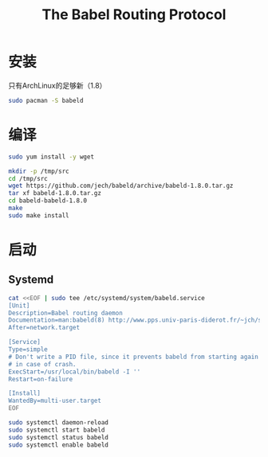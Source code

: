 #+TITLE: The Babel Routing Protocol
#+WIKI: network/routing

* 安装

只有ArchLinux的足够新（1.8）

#+BEGIN_SRC bash
sudo pacman -S babeld
#+END_SRC

* 编译

#+BEGIN_SRC bash
sudo yum install -y wget
#+END_SRC

#+BEGIN_SRC bash
mkdir -p /tmp/src
cd /tmp/src
wget https://github.com/jech/babeld/archive/babeld-1.8.0.tar.gz
tar xf babeld-1.8.0.tar.gz
cd babeld-babeld-1.8.0
make
sudo make install
#+END_SRC

* 启动

** Systemd


#+BEGIN_SRC bash
cat <<EOF | sudo tee /etc/systemd/system/babeld.service
[Unit]
Description=Babel routing daemon
Documentation=man:babeld(8) http://www.pps.univ-paris-diderot.fr/~jch/software/babel/
After=network.target

[Service]
Type=simple
# Don't write a PID file, since it prevents babeld from starting again
# in case of crash.
ExecStart=/usr/local/bin/babeld -I ''
Restart=on-failure

[Install]
WantedBy=multi-user.target
EOF

sudo systemctl daemon-reload
sudo systemctl start babeld
sudo systemctl status babeld
sudo systemctl enable babeld
#+END_SRC

